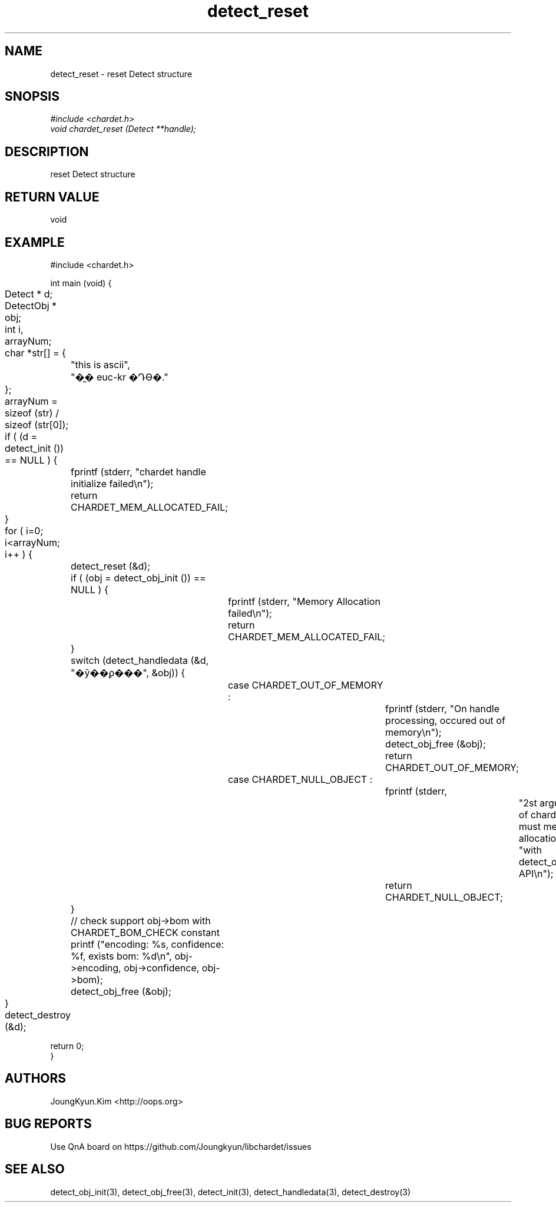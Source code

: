 .TH detect_reset 3 2019-08-01 "libchardet manuals"
.\" Process with
.\" nroff -man detect_reset.3
.\" 2019-08-01 JoungKyun Kim <htt://oops.org>

.SH NAME
detect_reset - reset Detect structure

.SH SNOPSIS
.I #include <chardet.h>
.br
.I void chardet_reset (Detect **handle);

.SH DESCRIPTION
reset Detect structure

.SH "RETURN VALUE"
void
.PP

.SH EXAMPLE
.nf
#include <chardet.h>

int main (void) {
	Detect    * d;
	DetectObj * obj;
	int i, arrayNum;
	char *str[] = {
		"this is ascii",
		"�̰� euc-kr �Դϴ�."
	};

	arrayNum = sizeof (str) / sizeof (str[0]);

	if ( (d = detect_init ()) == NULL ) {
		fprintf (stderr, "chardet handle initialize failed\\n");
		return CHARDET_MEM_ALLOCATED_FAIL;
	}

	for ( i=0; i<arrayNum; i++ ) {
		detect_reset (&d);

		if ( (obj = detect_obj_init ()) == NULL ) {
			fprintf (stderr, "Memory Allocation failed\\n");
			return CHARDET_MEM_ALLOCATED_FAIL;
		}

		switch (detect_handledata (&d, "�ȳ��ϼ���", &obj)) {
			case CHARDET_OUT_OF_MEMORY :
				fprintf (stderr, "On handle processing, occured out of memory\\n");
				detect_obj_free (&obj);
				return CHARDET_OUT_OF_MEMORY;
			case CHARDET_NULL_OBJECT :
				fprintf (stderr,
						"2st argument of chardet() is must memory allocation "
						"with detect_obj_init API\\n");
				return CHARDET_NULL_OBJECT;
		}

		// check support obj->bom with CHARDET_BOM_CHECK constant
		printf ("encoding: %s, confidence: %f, exists bom: %d\\n", obj->encoding, obj->confidence, obj->bom);
		detect_obj_free (&obj);
	}
	detect_destroy (&d);

    return 0;
}
.fi

.SH AUTHORS
JoungKyun.Kim <http://oops.org>

.SH "BUG REPORTS"
Use QnA board on https://github.com/Joungkyun/libchardet/issues

.SH "SEE ALSO"
detect_obj_init(3), detect_obj_free(3), detect_init(3), detect_handledata(3), detect_destroy(3)

